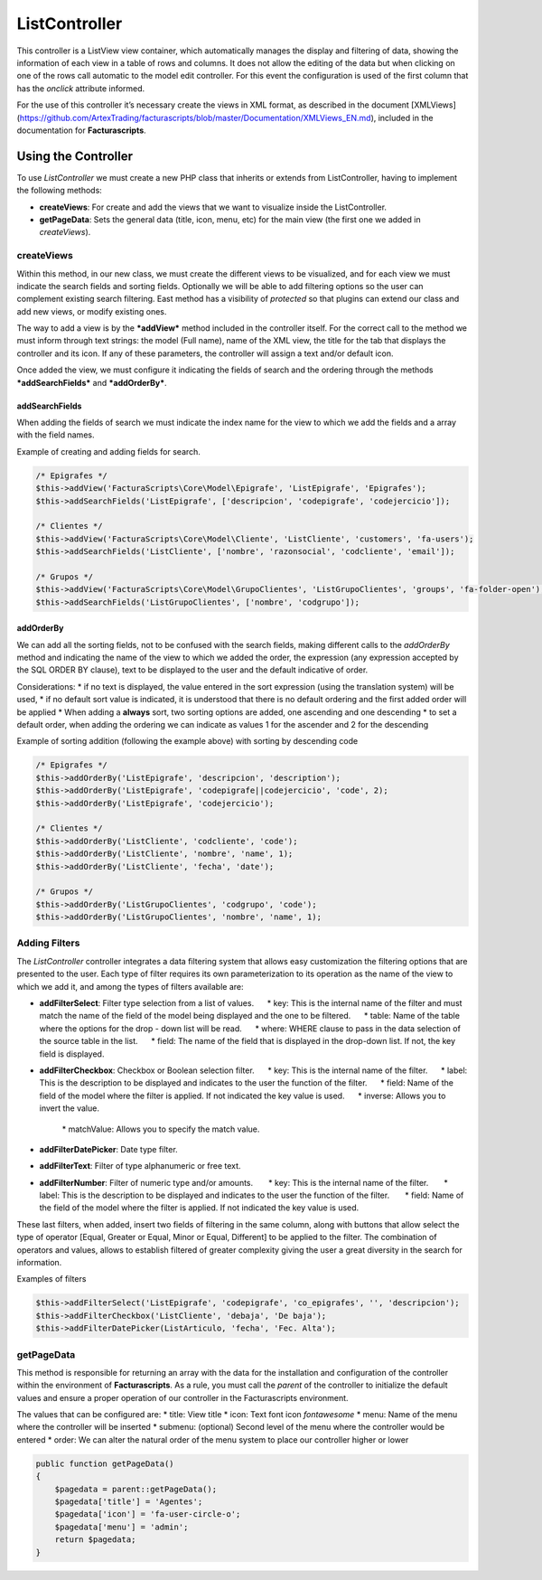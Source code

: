 .. title:: ListController
.. highlight:: rst

##############
ListController
##############

This controller is a ListView view container, which automatically
manages the display and filtering of data, showing the information of
each view in a table of rows and columns. It does not allow the editing
of the data but when clicking on one of the rows call automatic to the
model edit controller. For this event the configuration is used of the
first column that has the *onclick* attribute informed.

For the use of this controller it’s necessary create the views in XML
format, as described in the document [XMLViews]
(https://github.com/ArtexTrading/facturascripts/blob/master/Documentation/XMLViews_EN.md),
included in the documentation for **Facturascripts**.

********************
Using the Controller
********************

To use *ListController* we must create a new PHP class that inherits or
extends from ListController, having to implement the following methods:

-  **createViews**: For create and add the views that we want to
   visualize inside the ListController.

-  **getPageData**: Sets the general data (title, icon, menu, etc) for
   the main view (the first one we added in *createViews*).

createViews
===========

Within this method, in our new class, we must create the different views
to be visualized, and for each view we must indicate the search fields
and sorting fields. Optionally we will be able to add filtering options
so the user can complement existing search filtering. East method has a
visibility of *protected* so that plugins can extend our class and add
new views, or modify existing ones.

The way to add a view is by the ***addView*** method included in the
controller itself. For the correct call to the method we must inform
through text strings: the model (Full name), name of the XML view, the
title for the tab that displays the controller and its icon. If any of
these parameters, the controller will assign a text and/or default icon.

Once added the view, we must configure it indicating the fields of
search and the ordering through the methods ***addSearchFields*** and
***addOrderBy***.

addSearchFields
---------------

When adding the fields of search we must indicate the index name for the
view to which we add the fields and a array with the field names.

Example of creating and adding fields for search.

.. code:: php

        /* Epigrafes */
        $this->addView('FacturaScripts\Core\Model\Epigrafe', 'ListEpigrafe', 'Epigrafes');
        $this->addSearchFields('ListEpigrafe', ['descripcion', 'codepigrafe', 'codejercicio']);

        /* Clientes */
        $this->addView('FacturaScripts\Core\Model\Cliente', 'ListCliente', 'customers', 'fa-users');
        $this->addSearchFields('ListCliente', ['nombre', 'razonsocial', 'codcliente', 'email']);

        /* Grupos */
        $this->addView('FacturaScripts\Core\Model\GrupoClientes', 'ListGrupoClientes', 'groups', 'fa-folder-open');
        $this->addSearchFields('ListGrupoClientes', ['nombre', 'codgrupo']);

addOrderBy
----------

We can add all the sorting fields, not to be confused with the search
fields, making different calls to the *addOrderBy* method and indicating
the name of the view to which we added the order, the expression (any
expression accepted by the SQL ORDER BY clause), text to be displayed to
the user and the default indicative of order.

Considerations: \* if no text is displayed, the value entered in the
sort expression (using the translation system) will be used, \* if no
default sort value is indicated, it is understood that there is no
default ordering and the first added order will be applied \* When
adding a **always** sort, two sorting options are added, one ascending
and one descending \* to set a default order, when adding the ordering
we can indicate as values ​​1 for the ascender and 2 for the descending

Example of sorting addition (following the example above) with sorting
by descending code

.. code:: php

        /* Epigrafes */
        $this->addOrderBy('ListEpigrafe', 'descripcion', 'description');
        $this->addOrderBy('ListEpigrafe', 'codepigrafe||codejercicio', 'code', 2);
        $this->addOrderBy('ListEpigrafe', 'codejercicio');

        /* Clientes */
        $this->addOrderBy('ListCliente', 'codcliente', 'code');
        $this->addOrderBy('ListCliente', 'nombre', 'name', 1);
        $this->addOrderBy('ListCliente', 'fecha', 'date');

        /* Grupos */
        $this->addOrderBy('ListGrupoClientes', 'codgrupo', 'code');
        $this->addOrderBy('ListGrupoClientes', 'nombre', 'name', 1);

Adding Filters
==============

The *ListController* controller integrates a data filtering system that
allows easy customization the filtering options that are presented to
the user. Each type of filter requires its own parameterization to its
operation as the name of the view to which we add it, and among the
types of filters available are:

-  **addFilterSelect**: Filter type selection from a list of values.
        \* key: This is the internal name of the filter and must match
   the name of the field of the model being displayed and the one to be
   filtered.      \* table: Name of the table where the options for the
   drop - down list will be read.      \* where: WHERE clause to pass in
   the data selection of the source table in the list.      \* field:
   The name of the field that is displayed in the drop-down list. If
   not, the key field is displayed.

-  **addFilterCheckbox**: Checkbox or Boolean selection filter.      \*
   key: This is the internal name of the filter.      \* label: This is
   the description to be displayed and indicates to the user the
   function of the filter.      \* field: Name of the field of the model
   where the filter is applied. If not indicated the key value is used.
        \* inverse: Allows you to invert the value.
        \* matchValue: Allows you to specify the match value.

-  **addFilterDatePicker**: Date type filter.
-  **addFilterText**: Filter of type alphanumeric or free text.
-  **addFilterNumber**: Filter of numeric type and/or amounts.       \*
   key: This is the internal name of the filter.       \* label: This is
   the description to be displayed and indicates to the user the
   function of the filter.       \* field: Name of the field of the
   model where the filter is applied. If not indicated the key value is
   used.

These last filters, when added, insert two fields of filtering in the
same column, along with buttons that allow select the type of operator
[Equal, Greater or Equal, Minor or Equal, Different] to be applied to
the filter. The combination of operators and values, allows to establish
filtered of greater complexity giving the user a great diversity in the
search for information.

Examples of filters

.. code:: php

        $this->addFilterSelect('ListEpigrafe', 'codepigrafe', 'co_epigrafes', '', 'descripcion');
        $this->addFilterCheckbox('ListCliente', 'debaja', 'De baja');
        $this->addFilterDatePicker(ListArticulo, 'fecha', 'Fec. Alta');

getPageData
===========

This method is responsible for returning an array with the data for the
installation and configuration of the controller within the environment
of **Facturascripts**. As a rule, you must call the *parent* of the
controller to initialize the default values and ensure a proper
operation of our controller in the Facturascripts environment.

The values that can be configured are: \* title: View title \* icon:
Text font icon *fontawesome* \* menu: Name of the menu where the
controller will be inserted \* submenu: (optional) Second level of the
menu where the controller would be entered \* order: We can alter the
natural order of the menu system to place our controller higher or lower

.. code:: php

        public function getPageData()
        {
            $pagedata = parent::getPageData();
            $pagedata['title'] = 'Agentes';
            $pagedata['icon'] = 'fa-user-circle-o';
            $pagedata['menu'] = 'admin';
            return $pagedata;
        }
